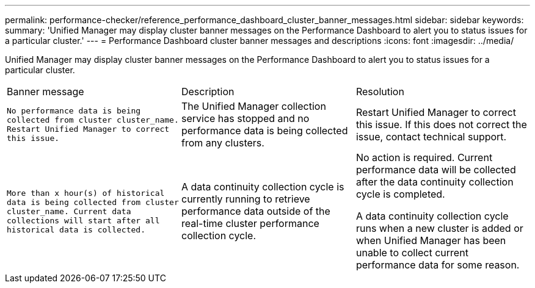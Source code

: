 ---
permalink: performance-checker/reference_performance_dashboard_cluster_banner_messages.html
sidebar: sidebar
keywords: 
summary: 'Unified Manager may display cluster banner messages on the Performance Dashboard to alert you to status issues for a particular cluster.'
---
= Performance Dashboard cluster banner messages and descriptions
:icons: font
:imagesdir: ../media/

[.lead]
Unified Manager may display cluster banner messages on the Performance Dashboard to alert you to status issues for a particular cluster.

|===
| Banner message| Description| Resolution
a|
`No performance data is being collected from cluster cluster_name. Restart Unified Manager to correct this issue.`
a|
The Unified Manager collection service has stopped and no performance data is being collected from any clusters.
a|
Restart Unified Manager to correct this issue. If this does not correct the issue, contact technical support.
a|
`More than x hour(s) of historical data is being collected from cluster cluster_name. Current data collections will start after all historical data is collected.`
a|
A data continuity collection cycle is currently running to retrieve performance data outside of the real-time cluster performance collection cycle.
a|
No action is required. Current performance data will be collected after the data continuity collection cycle is completed.

A data continuity collection cycle runs when a new cluster is added or when Unified Manager has been unable to collect current performance data for some reason.

|===
